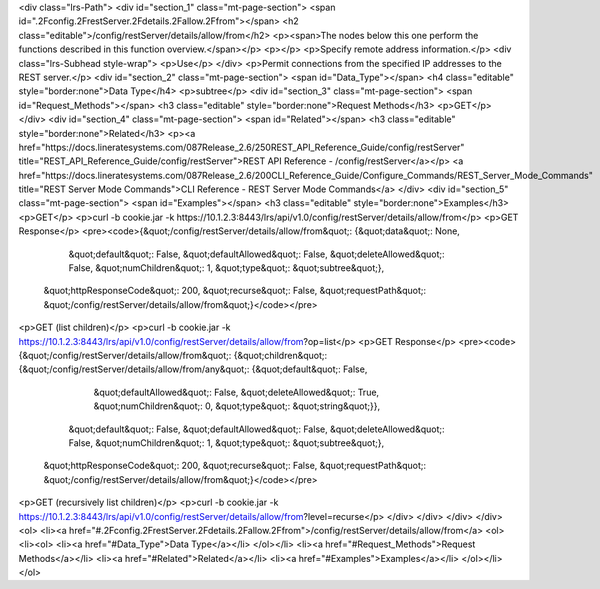 <div class="lrs-Path">
<div id="section_1" class="mt-page-section">
<span id=".2Fconfig.2FrestServer.2Fdetails.2Fallow.2Ffrom"></span>
<h2 class="editable">/config/restServer/details/allow/from</h2>
<p><span>The nodes below this one perform the functions described in this function overview.</span></p>
<p></p>
<p>Specify remote address information.</p>
<div class="lrs-Subhead style-wrap">
<p>Use</p>
</div>
<p>Permit connections from the specified IP addresses to the REST server.</p>
<div id="section_2" class="mt-page-section">
<span id="Data_Type"></span>
<h4 class="editable" style="border:none">Data Type</h4>
<p>subtree</p>
<div id="section_3" class="mt-page-section">
<span id="Request_Methods"></span>
<h3 class="editable" style="border:none">Request Methods</h3>
<p>GET</p>
</div>
<div id="section_4" class="mt-page-section">
<span id="Related"></span>
<h3 class="editable" style="border:none">Related</h3>
<p><a href="https://docs.lineratesystems.com/087Release_2.6/250REST_API_Reference_Guide/config/restServer" title="REST_API_Reference_Guide/config/restServer">REST API Reference - /config/restServer</a></p>
<a href="https://docs.lineratesystems.com/087Release_2.6/200CLI_Reference_Guide/Configure_Commands/REST_Server_Mode_Commands" title="REST Server Mode Commands">CLI Reference - REST Server Mode Commands</a>
</div>
<div id="section_5" class="mt-page-section">
<span id="Examples"></span>
<h3 class="editable" style="border:none">Examples</h3>
<p>GET</p>
<p>curl -b cookie.jar -k https://10.1.2.3:8443/lrs/api/v1.0/config/restServer/details/allow/from</p>
<p>GET Response</p>
<pre><code>{&quot;/config/restServer/details/allow/from&quot;: {&quot;data&quot;: None,
                                            &quot;default&quot;: False,
                                            &quot;defaultAllowed&quot;: False,
                                            &quot;deleteAllowed&quot;: False,
                                            &quot;numChildren&quot;: 1,
                                            &quot;type&quot;: &quot;subtree&quot;},
 &quot;httpResponseCode&quot;: 200,
 &quot;recurse&quot;: False,
 &quot;requestPath&quot;: &quot;/config/restServer/details/allow/from&quot;}</code></pre>
<p>GET (list children)</p>
<p>curl -b cookie.jar -k https://10.1.2.3:8443/lrs/api/v1.0/config/restServer/details/allow/from?op=list</p>
<p>GET Response</p>
<pre><code>{&quot;/config/restServer/details/allow/from&quot;: {&quot;children&quot;: {&quot;/config/restServer/details/allow/from/any&quot;: {&quot;default&quot;: False,
                                                                                                         &quot;defaultAllowed&quot;: False,
                                                                                                         &quot;deleteAllowed&quot;: True,
                                                                                                         &quot;numChildren&quot;: 0,
                                                                                                         &quot;type&quot;: &quot;string&quot;}},
                                            &quot;default&quot;: False,
                                            &quot;defaultAllowed&quot;: False,
                                            &quot;deleteAllowed&quot;: False,
                                            &quot;numChildren&quot;: 1,
                                            &quot;type&quot;: &quot;subtree&quot;},
 &quot;httpResponseCode&quot;: 200,
 &quot;recurse&quot;: False,
 &quot;requestPath&quot;: &quot;/config/restServer/details/allow/from&quot;}</code></pre>
<p>GET (recursively list children)</p>
<p>curl -b cookie.jar -k https://10.1.2.3:8443/lrs/api/v1.0/config/restServer/details/allow/from?level=recurse</p>
</div>
</div>
</div>
</div>
<ol>
<li><a href="#.2Fconfig.2FrestServer.2Fdetails.2Fallow.2Ffrom">/config/restServer/details/allow/from</a>
<ol>
<li><ol>
<li><a href="#Data_Type">Data Type</a></li>
</ol></li>
<li><a href="#Request_Methods">Request Methods</a></li>
<li><a href="#Related">Related</a></li>
<li><a href="#Examples">Examples</a></li>
</ol></li>
</ol>
